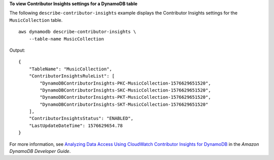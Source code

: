 **To view Contributor Insights settings for a DynamoDB table**

The following ``describe-contributor-insights`` example displays the Contributor Insights settings for the ``MusicCollection`` table. ::

    aws dynamodb describe-contributor-insights \
        --table-name MusicCollection

Output::

    {
        "TableName": "MusicCollection",
        "ContributorInsightsRuleList": [
            "DynamoDBContributorInsights-PKC-MusicCollection-1576629651520",
            "DynamoDBContributorInsights-SKC-MusicCollection-1576629651520",
            "DynamoDBContributorInsights-PKT-MusicCollection-1576629651520",
            "DynamoDBContributorInsights-SKT-MusicCollection-1576629651520"
        ],
        "ContributorInsightsStatus": "ENABLED",
        "LastUpdateDateTime": 1576629654.78
    }

For more information, see `Analyzing Data Access Using CloudWatch Contributor Insights for DynamoDB <https://docs.aws.amazon.com/amazondynamodb/latest/developerguide/contributorinsights.html>`__ in the *Amazon DynamoDB Developer Guide*.
